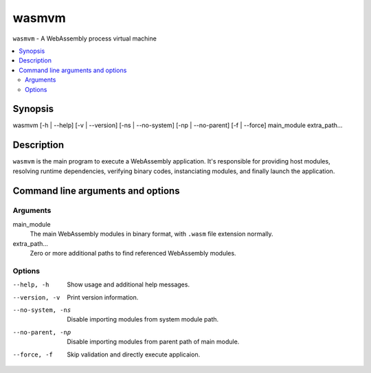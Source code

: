 wasmvm
======

``wasmvm`` - A WebAssembly process virtual machine

.. contents::
    :local:

Synopsis
--------

wasmvm [-h | --help] [-v | --version] [-ns | --no-system] [-np | --no-parent] [-f | --force] main_module extra_path...

Description
-----------

``wasmvm`` is the main program to execute a WebAssembly application. It's responsible for providing host modules, resolving runtime dependencies, verifying binary codes, instanciating modules, and finally launch the application.

Command line arguments and options
----------------------------------

Arguments
^^^^^^^^^

main_module
    The main WebAssembly modules in binary format, with ``.wasm`` file extension normally.

extra_path...
    Zero or more additional paths to find referenced WebAssembly modules. 

Options
^^^^^^^

--help, -h
    Show usage and additional help messages.

--version, -v
    Print version information.

--no-system, -ns
    Disable importing modules from system module path.

--no-parent, -np
    Disable importing modules from parent path of main module.

--force, -f
    Skip validation and directly execute applicaion.